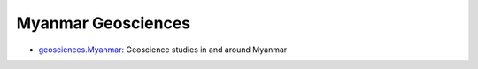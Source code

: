 Myanmar Geosciences
===================

- `geosciences.Myanmar <https://github.com/MIGG-NTU/geosciences.Myanmar>`_: Geoscience studies in and around Myanmar
